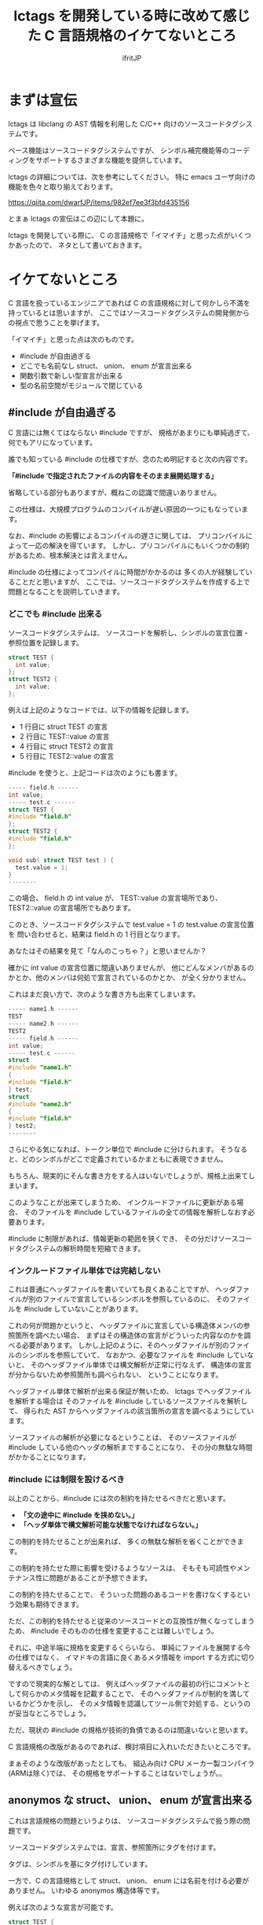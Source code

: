 # -*- coding:utf-8 -*-
#+AUTHOR: ifritJP
#+STARTUP: nofold

#+TITLE: lctags を開発している時に改めて感じた C 言語規格のイケてないところ

* まずは宣伝

lctags は libclang の AST 情報を利用した C/C++ 向けのソースコードタグシステムです。

ベース機能はソースコードタグシステムですが、
シンボル補完機能等のコーディングをサポートするさまざまな機能を提供しています。


lctags の詳細については、次を参考にしてください。
特に emacs ユーザ向けの機能を色々と取り揃えております。

[[https://qiita.com/dwarfJP/items/982ef7ee3f3bfd435156]]


とまぁ lctags の宣伝はこの辺にして本題に。

lctags を開発している際に、
C の言語規格で「イマイチ」と思った点がいくつかあったので、
ネタとして書いておきます。

* イケてないところ

C 言語を扱っているエンジニアであれば
C の言語規格に対して何かしら不満を持っているとは思いますが、
ここではソースコードタグシステムの開発側からの視点で思うことを挙げます。

「イマイチ」と思った点は次のものです。

- #include が自由過ぎる
- どこでも名前なし struct、 union、 enum が宣言出来る
- 関数引数で新しい型宣言が出来る
- 型の名前空間がモジュールで閉じている

** #include が自由過ぎる

C 言語には無くてはならない #include ですが、
規格があまりにも単純過ぎて、何でもアリになっています。

誰でも知っている #include の仕様ですが、念のため明記すると次の内容です。

 *「#include で指定されたファイルの内容をそのまま展開処理する」*

省略している部分もありますが、概ねこの認識で間違いありません。

この仕様は、大規模プログラムのコンパイルが遅い原因の一つにもなっています。

なお、#include の影響によるコンパイルの遅さに関しては、
プリコンパイルによって一応の解決を得ています。
しかし、プリコンパイルにもいくつかの制約があるため、根本解決とは言えません。

#include の仕様によってコンパイルに時間がかかるのは
多くの人が経験していることだと思いますが、
ここでは、ソースコードタグシステムを作成する上で問題となることを説明していきます。


*** どこでも #include 出来る

ソースコードタグシステムは、
ソースコードを解析し、シンボルの宣言位置・参照位置を記録します。

#+BEGIN_SRC c
struct TEST {
  int value;
};
struct TEST2 {
  int value;
};
#+END_SRC

例えば上記のようなコードでは、以下の情報を記録します。

- 1 行目に struct TEST の宣言
- 2 行目に TEST::value の宣言
- 4 行目に struct TEST2 の宣言
- 5 行目に TEST2::value の宣言

#include を使うと、上記コードは次のようにも書ます。

#+BEGIN_SRC c
----- field.h ------
int value;
----- test.c ------
struct TEST {
#include "field.h"
};
struct TEST2 {
#include "field.h"
};

void sub( struct TEST test ) {
  test.value = 1;
}
--------
#+END_SRC

この場合、 field.h の int value が、 TEST::value の宣言場所であり、
TEST2::value の宣言場所でもあります。

このとき、ソースコードタグシステムで test.value = 1 の test.value の宣言位置を
問い合わせると、結果は field.h の 1 行目となります。

あなたはその結果を見て「なんのこっちゃ？」と思いませんか？

確かに int value の宣言位置に間違いありませんが、
他にどんなメンバがあるのかとか、他のメンバは何処で宣言されているのかとか、
が全く分かりません。

これはまだ良い方で、次のような書き方も出来てしまいます。

#+BEGIN_SRC c
----- name1.h ------
TEST
----- name2.h ------
TEST2
----- field.h ------
int value;
----- test.c ------
struct
#include "name1.h"
{
#include "field.h"
} test;
struct
#include "name2.h"
{
#include "field.h"
} test2;
--------
#+END_SRC

さらにやる気になれば、トークン単位で #include に分けられます。
そうなると、どのシンボルがどこで定義されているかまともに表現できません。

もちろん、現実的にそんな書き方をする人はいないでしょうが、規格上出来てしまいます。

このようなことが出来てしまうため、
インクルードファイルに更新がある場合、
そのファイルを #include しているファイルの全ての情報を解析しなおす必要あります。

#include に制限があれば、情報更新の範囲を狭くでき、
その分だけソースコードタグシステムの解析時間を短縮できます。

*** インクルードファイル単体では完結しない

これは普通にヘッダファイルを書いていても良くあることですが、
ヘッダファイルが別のファイルで宣言しているシンボルを参照しているのに、
そのファイルを #include していないことがあります。

これの何が問題かというと、
ヘッダファイルに宣言している構造体メンバの参照箇所を調べたい場合、
まずはその構造体の宣言がどういった内容なのかを調べる必要があります。
しかし上記のように、そのヘッダファイルが別のファイルのシンボルを参照していて、
なおかつ、必要なファイルを #include していないと、
そのヘッダファイル単体では構文解析が正常に行なえず、
構造体の宣言が分からないため参照箇所も調べられない、
ということになります。

ヘッダファイル単体で解析が出来る保証が無いため、
lctags でヘッダファイルを解析する場合は
そのファイルを #include しているソースファイルを解析して、
得られた AST からヘッダファイルの該当箇所の宣言を調べるようにしています。

ソースファイルの解析が必要になるということは、
そのソースファイルが #include している他のヘッダの解析まですることになり、
その分の無駄な時間がかかることになります。

*** #include には制限を設けるべき

以上のことから、#include には次の制約を持たせるべきだと思います。

- *「文の途中に #include を挟めない。」*
- *「ヘッダ単体で構文解析可能な状態でなければならない。」*

この制約を持たせることが出来れば、
多くの無駄な解析を省くことができます。

この制約を持たせた際に影響を受けるようなソースは、
そもそも可読性やメンテナンス性に問題があることが予想できます。

この制約を持たせることで、
そういった問題のあるコードを書けなくするという効果も期待できます。

 
ただ、この制約を持たせると従来のソースコードとの互換性が無くなってしまうため、
#include そのものの仕様を変更することは難しいでしょう。

それに、中途半端に規格を変更するくらいなら、
単純にファイルを展開する今の仕様ではなく、
イマドキの言語に良くあるメタ情報を import する方式に切り替えるべきでしょう。

ですので現実的な解としては、
例えばヘッダファイルの最初の行にコメントとして何らかのメタ情報を記載することで、
そのヘッダファイルが制約を満しているかどうかを示し、
そのメタ情報を認識してツール側で対処する、というのが妥当なところでしょう。

ただ、現状の #include の規格が技術的負債であるのは間違いないと思います。

C 言語規格の改版があるのであれば、検討項目に入れいただきたいところです。

まぁそのような改版があったとしても、
組込み向け CPU メーカー製コンパイラ(ARMは除く)では、
その規格をサポートすることはないでしょうが。。


** anonymos な struct、 union、 enum が宣言出来る

これは言語規格の問題というよりは、
ソースコードタグシステムで扱う際の問題です。

ソースコードタグシステムでは、宣言、参照箇所にタグを付けます。

タグは、シンボルを基にタグ付けしています。

一方で、C の言語規格として struct、 union、 enum には名前を付ける必要がありません。
いわゆる anonymos 構造体等です。

例えば次のような宣言が可能です。

#+BEGIN_SRC c
struct TEST {
    int val;
} test;

struct {
    int val;
} test0, test1;
#+END_SRC

最初の TEST 構造体は名前のある宣言で、
2 つ目は名前のない構造体宣言です。

TEST 構造体は、 TEST シンボルを基にタグを付けることが出来ますが、
anonymos 構造体は名前がないためシンボルを基にタグを付けることが出来ません。


少し話が変わりますが、
イマドキの多くの言語には、ラムダ式等の anonymos 関数(無名関数)があります。
通常 anonymos 関数は、関数の引数に与えられるか、
何らかの変数にセットして使われるため、そのスコープは限定されます。

一方 struct, union, enum のスコープは宣言場所に依存し、
一番広い場合はグローバルです。
グローバルにもかかわらず、名前がなくて良いんです。

スコープがグローバルであることの何が問題かというと、
ローカルであれば、ローカルでユニークのタグを付ければ良いのに対し、
グローバルであれば、グローバルでユニークなタグを付けなければならないことです。

これはなかなかのハードルです。

anonymos な struct 宣言を使うケースとしては、
次のように struct を union で共用する場合や、
struct 宣言内に struct 宣言を持つ場合に使うことが多いと思います。

#+BEGIN_SRC c
union VAL {
    struct {
        int val;
    } INT;
    struct {
        char val;
    } CHAR;
};
#+END_SRC

このように、anonymos な宣言が限られた名前空間内にあるのであれば、
ユニーク性を保つタグを付けることもそれほど難しくないですが、
グローバルな anonymos 宣言では、ユニーク性を保つタグを付けるのは難易度が高くなります。

普通は、意図してグローバルな anonymos 宣言をすることはないでしょうが、
それが出来てしまうのは問題があると思います。

そもそもグローバルな struct, union, enum を使わなければならないケース、
というものが思い付きません。


** 関数引数で新しい型宣言が出来る

普通はやらないと思いますが、規格上は次のようなコードが書けてしまいます。

#+BEGIN_SRC c
void sub( struct TEST { int val; } * test )
{
    test->val = 1;
}

void func()
{
    struct TEST { int val; } test;
    sub( &test );
}
#+END_SRC

上記のように関数の引数で構造体を宣言するのは極端な例ですが、
次のように関数の引数で関数ポインタ型を宣言することは多くの方が利用していると思います。
標準ライブラリの bsearch() もそうですしね。

#+BEGIN_SRC c
void sub2( void (*pFunc)(void) )
{
    pFunc();
}

void func2()
{
    sub2( func );
}
#+END_SRC

ソースコードタグシステムを開発していると、
上記 1 番目の struct 宣言は当然として、2番目の関数ポインタの例に関しても、
いかがなものかと思ってしまいます。

なぜならば、引数の型宣言をタグ付け対象にすることを考えると、
その宣言にどのようなタグを付けるべきか問題になるためです。

たとえば、次のようなコードがあった場合、
どちらも関数ポインタ(add, output)のインタフェース(引数、戻り値)は同じです。

#+BEGIN_SRC c
void exec( int (*add)( int val1, int val2 ) )
{
    add( 0, 1 );
}

void dump( int (*output)( int val1, int val2 ) )
{
    output( 0, 1 );
}
#+END_SRC

しかし、処理内容を見れば add と output の処理内容は全く異なることが予想できます。

この時、 add と output に付けるべきタグを同じにすべきか？
それとも異なるタグを付けるべきか？
もし同じタグにするのであれば、
まったく関連性がない関数ポインタのタグが同じになり、
そのタグを検索したときにノイズだらけになってしまいます。
一方、異なるタグにした場合、
今度は同じタグになる宣言が無くなり、タグ付け自体の意味がなくなります。

有用なタグ付けをするにも、
引数宣言では型宣言を禁止にし関数ポインタ等は typedef で定義したものだけに限る、
とするべきだと考えています。

こうすることで引数の型に意味が付き、
検索も typedef で定義した型名のタグで検索することで、
意味のある検索ができます。

typedef 宣言するのが面倒だという意見もあると思います。
私も全てにおいて typedef 宣言すべきだとは思っていません。

ではどのような場合に typedef 宣言すべきかと言うと、
全く同じ用途の宣言が 2 つ以上出てくるような場合です。

例えば次のような場合は、
引数の関数ポインタ型 callback は typedef 宣言するべきでしょう。

#+BEGIN_SRC c
void sub( void (*callback)( void ) )
{
    callback();
}
void func( void (*callback)( void ) )
{
    sub( callback );
}
#+END_SRC

上記 callback は全く同じ用途の関数ポインタを示しています。
この場合、 引数で関数ポインタ型を宣言するのではなく、
次のように typedef 宣言するべきです。

#+BEGIN_SRC c
typedef void callback_t( void );
void sub( callback_t * callback )
{
    callback();
}
void func( callback_t * callback )
{
    sub( callback );
}
#+END_SRC

こうすることで sub と func の引数 callback を見ただけで、
それが同じ用途のポインタであることが分かります。
これが typedef ではなく関数ポインタ型宣言をしている場合、
引数 callback が単に IF が同じ関数ポインタなのか、
それとも用途が同じものなのかが不明になります。
また typedef しておくことで、
将来 callback 関数ポインタの IF 変更が必要になった場合も、
typedef を変更するだけで済みます。

もちろん sub と func の関数リファレンスに、
callback がどのような用途なのかを明記すれば良い、という考え方もあると思いますが、
リファレンスを見ずとも関数 IF だけ見れば分かる方がより良いことは間違いありません。


なお C 言語の場合、関数定義をするには一部例外を除いて
prototype 宣言と定義を行なう必要があります。

その関数の引数に関数ポインタ型があれば、
当然 prototype 宣言と定義の 2 箇所に関数ポインタ宣言が出てきます。

#+BEGIN_SRC c
// prototype 宣言
void sub( void (*callback)( void ) );


// 関数定義
void sub( void (*callback)( void ) );
{
    callback();
}
#+END_SRC

上記のように、関数ポインタ宣言が 2 箇所出ているため、
これは typedef 宣言するべきです。

よって、一部例外を除いて typedef 宣言をするべきだと考えています。

** 型の名前空間がモジュールで閉じている

型の名前空間情報がモジュールで閉じてしまっています。

例えば次のように typeA.h と typeB.h にそれぞれ
struct TEST を定義することができます。

#+BEGIN_SRC c
// ----- typeA.h -------
struct TEST {
  int valueA;
};
// ----- typeB.h -------
struct TEST {
  int valueB;
};
#+END_SRC

typeA.h と typeB.h を同時に include すればコンパイルエラーになりますが、
別ソースから include すれば正常にコンパイルできます。

これが出来てしまうのは C 言語では仕方がないことですが、
これによって全く用途の異なる struct TEST に対して同じタグが付いてしまい、
それだけノイズになります。

C 言語でこのようなことが置きないようにするには、
名前を付ける際に何らかの prefix や suffix を付ける必要があり、
その分名前が長くなってしまいます。

C++ では名前空間を利用することができますが、
これは prefix や suffix を付けることに対する代替手段であり、
モジュール単位で型の名前空間が閉じてしまっていることには代わりません。

つまり、異なるモジュールで同じ名前の型を定義することは可能です。

/異なるモジュールで同じ名前のメソッドを定義することは出来ませんが、型名やメンバ名は定義できます。/

関数にグローバルとローカルがあるのと同じ様に、
ソースコードタグシステムとしては、
型に対してその型がグローバルかローカルなのかの情報が欲しいところです。
そうすれば、その情報を基にタグを付けることができます。

個人的には、ヘッダで定義している型はグローバルで、
ソースファイル内で定義している型はローカルになると思います。
一方で、入門書によっては prototype 宣言や構造体宣言は全てヘッダで定義する、
ということが書かれているものもあったりします。


つまり、言語規格上にない限り、
ソースコードタグシステムとしては全ての型情報をグローバルとして扱うか、
ローカルとして扱うかのどちらかになってしまいます。
そして、グローバルとして扱うとノイズが増え、
ローカルとして扱うと検索でヒットしなくなってしまうジレンマで、
どちらにするか決めかねるところです。

* まとめ

「プログラミング言語の仕様を理解するには、
  その言語の簡易的なインタプリタを作れば良い」

これを今迄の持論としていました。

長年 C 言語を使ってきて C 言語のダメな書き方を知っていたつもりでしたが、
ソースコードタグシステムを開発していると、改めて分ったことがありました。

そこで、これからは

「インタプリタだけでなくソースコードタグシステムを作るとさらに理解が深まる」

と考え直しました。

簡易的なインタプリタや独自言語などを開発した経験は、多くの方があると思います。
一方で、ソースコードタグシステムを開発した経験のある方は少ないのではないかと思います。

皆さんも、今度ソースコードタグシステム開発にチャレンジしてみてはいかがでしょうか。

新たな発見があるかもしれませんよ？
